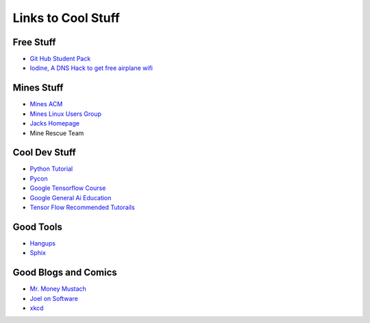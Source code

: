 .. _coolLinks:

Links to Cool Stuff
===================

Free Stuff
----------

- `Git Hub Student Pack <https://education.github.com/pack>`_
- `Iodine, A DNS Hack to get free airplane wifi <http://www.adeptus-mechanicus.com/codex/dnstun/dnstun.php>`_

Mines Stuff
-----------

- `Mines ACM <https://acm.mines.edu>`_
- `Mines Linux Users Group <https://lug.mines.edu>`_
- `Jacks Homepage <https://inside.mines.edu/~jrosenth/>`_
- Mine Rescue Team

Cool Dev Stuff
--------------

- `Python Tutorial <https://docs.python.org/3.6/tutorial/>`_
- `Pycon <https://us.pycon.org/>`_
- `Google Tensorflow Course <https://colab.research.google.com/notebooks/welcome.ipynb>`_
- `Google General Ai Education <https://ai.google/education/>`_
- `Tensor Flow Recommended Tutorails <https://www.tensorflow.org/tutorials/>`_

Good Tools
----------
- `Hangups <https://hangups.readthedocs.io/>`_
- `Sphix <http://www.sphinx-doc.org/>`_

Good Blogs and Comics
---------------------

- `Mr. Money Mustach <https://www.mrmoneymustache.com/>`_
- `Joel on Software <https://www.joelonsoftware.com>`_
- `xkcd <https://xkcd.com/>`_
